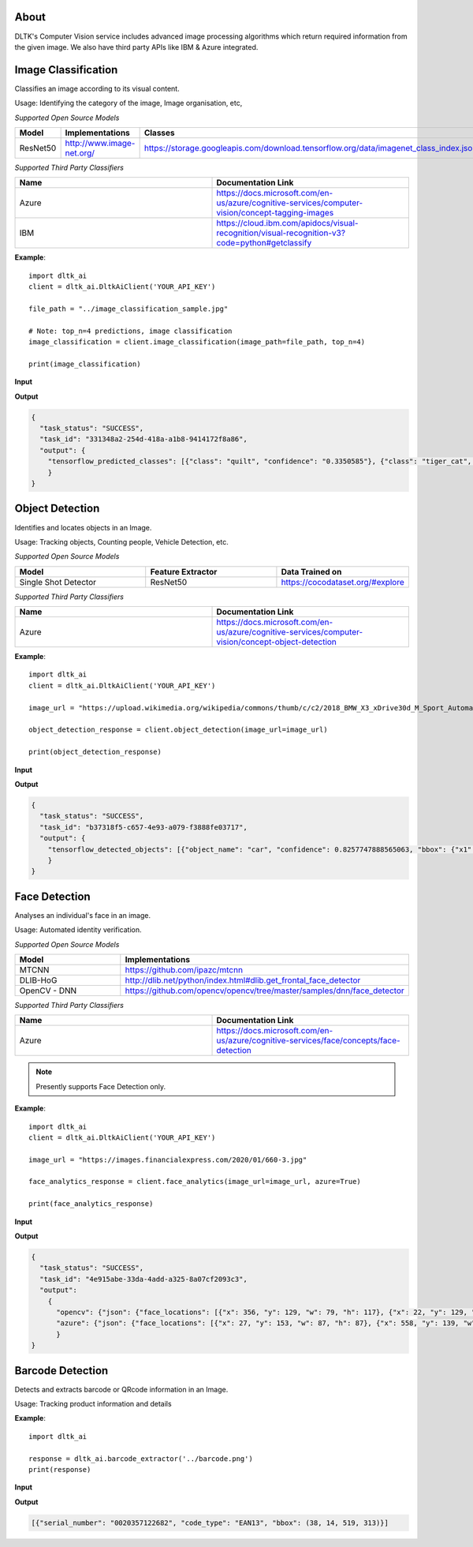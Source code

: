 *****
About
*****

DLTK's Computer Vision service includes advanced image processing algorithms which return required information from the given image. We also have third party APIs like IBM & Azure integrated.


********************
Image Classification
********************

Classifies an image according to its visual content.

Usage: Identifying the category of the image, Image organisation, etc,


*Supported Open Source Models*

.. list-table:: 
   :widths: 25 25 25
   :header-rows: 1

   * - Model
     - Implementations
     - Classes
   * - ResNet50
     - http://www.image-net.org/
     - https://storage.googleapis.com/download.tensorflow.org/data/imagenet_class_index.json

*Supported Third Party Classifiers*

.. list-table:: 
   :widths: 25 25
   :header-rows: 1

   * - Name
     - Documentation Link
   * - Azure
     - https://docs.microsoft.com/en-us/azure/cognitive-services/computer-vision/concept-tagging-images
   * - IBM
     - https://cloud.ibm.com/apidocs/visual-recognition/visual-recognition-v3?code=python#getclassify

.. function:: client.image_classification(image_url=None, image_path=None, top_n=3, tensorflow=True,
                                        azure=False, ibm=False,output_types=["json"]):

   :param image_url: Image URL
   :param image_path: Local Image Path
   :param top_n: If True, uses dlib for face analyticsget top n predictions
   :param tensorflow: If True, uses tensorflow for image classification
   :param azure: If True, returns azure results of image classification on given image
   :param ibm: If True, uses mtcnn for face analyticsif True, returns ibm results of image classification on given image
   :param list output_types: Type of output requested by client: "json", "image"
   :rtype: Image classification response


**Example**:: 

    import dltk_ai
    client = dltk_ai.DltkAiClient('YOUR_API_KEY')

    file_path = "../image_classification_sample.jpg"

    # Note: top_n=4 predictions, image classification
    image_classification = client.image_classification(image_path=file_path, top_n=4)

    print(image_classification)

**Input**

.. image:: https://upload.wikimedia.org/wikipedia/commons/6/66/An_up-close_picture_of_a_curious_male_domestic_shorthair_tabby_cat.jpg
    :alt: sample-classification-image
    :height: 200

**Output**

.. code-block:: JSON

    {
      "task_status": "SUCCESS", 
      "task_id": "331348a2-254d-418a-a1b8-9414172f8a86", 
      "output": {
        "tensorflow_predicted_classes": [{"class": "quilt", "confidence": "0.3350585"}, {"class": "tiger_cat", "confidence": "0.16452688"}, {"class": "lynx", "confidence": "0.09777632"}, {"class": "sleeping_bag", "confidence": "0.06928878"}]
        }
    }


****************
Object Detection
****************

Identifies and locates objects in an Image.

Usage: Tracking objects, Counting people, Vehicle Detection, etc.

*Supported Open Source Models*

.. list-table:: 
   :widths: 25 25 25
   :header-rows: 1

   * - Model
     - Feature Extractor     
     - Data Trained on
   * - Single Shot Detector
     - ResNet50
     - https://cocodataset.org/#explore

*Supported Third Party Classifiers*

.. list-table:: 
   :widths: 25 25
   :header-rows: 1

   * - Name
     - Documentation Link
   * - Azure
     - https://docs.microsoft.com/en-us/azure/cognitive-services/computer-vision/concept-object-detection


.. function:: client.object_detection(image_url=None, image_path=None, tensorflow=True,
                                    azure=False, output_types=["json"]):


   :param image_url: Image URL
   :param image_path: Local Image Path
   :param tensorflow: If True, uses tensorflow for object detection
   :param azure: If True, returns azure results of object detection on given image
   :param list output_types: Type of output requested by client: "json" (bounding box coordinates for each object found), "image" (base64 encoded object)
   :rtype: A json object containing the output of object detection

**Example**::

    import dltk_ai
    client = dltk_ai.DltkAiClient('YOUR_API_KEY')

    image_url = "https://upload.wikimedia.org/wikipedia/commons/thumb/c/c2/2018_BMW_X3_xDrive30d_M_Sport_Automatic_3.0_Front.jpg/515px-2018_BMW_X3_xDrive30d_M_Sport_Automatic_3.0_Front.jpg"

    object_detection_response = client.object_detection(image_url=image_url)

    print(object_detection_response)

**Input**

.. image:: https://upload.wikimedia.org/wikipedia/commons/thumb/c/c2/2018_BMW_X3_xDrive30d_M_Sport_Automatic_3.0_Front.jpg/515px-2018_BMW_X3_xDrive30d_M_Sport_Automatic_3.0_Front.jpg
    :alt: sample-object-image
    :height: 200

**Output**

.. code-block:: JSON

    {
      "task_status": "SUCCESS", 
      "task_id": "b37318f5-c657-4e93-a079-f3888fe03717", 
      "output": {
        "tensorflow_detected_objects": [{"object_name": "car", "confidence": 0.8257747888565063, "bbox": {"x1": 14, "y1": 23, "x2": 501, "y2": 257}}]
        }
    }


**************
Face Detection
**************

Analyses an individual's face in an image.

Usage: Automated identity verification.

*Supported Open Source Models*

.. list-table::
   :widths: 25 25
   :header-rows: 1

   * - Model
     - Implementations
   * - MTCNN
     - https://github.com/ipazc/mtcnn
   * - DLIB-HoG
     - http://dlib.net/python/index.html#dlib.get_frontal_face_detector
   * - OpenCV - DNN
     - https://github.com/opencv/opencv/tree/master/samples/dnn/face_detector

*Supported Third Party Classifiers*

.. list-table::
   :widths: 25 25
   :header-rows: 1

   * - Name
     - Documentation Link
   * - Azure
     - https://docs.microsoft.com/en-us/azure/cognitive-services/face/concepts/face-detection


.. note::
    Presently supports Face Detection only.

.. function:: client.face_analytics(image_url=None, features=None, image_path=None, dlib=False,
                                    opencv=True,azure=False, mtcnn=False,output_types=["json"]):


   :param image_url: Image URL
   :param features: Type of features requested by client. Presently supports "face_detection".
   :param image_path: Local Image Path
   :param dlib: If True, uses dlib for face analytics
   :param opencv: If True, uses opencv for face analytics
   :param azure: If True, returns azure results of face analytics on given image
   :param mtcnn: If True, uses mtcnn for face analytics
   :param list output_types: Type of output requested by client: "json", "image"
   :rtype: A json object containing the output of object detection

**Example**::

    import dltk_ai
    client = dltk_ai.DltkAiClient('YOUR_API_KEY')

    image_url = "https://images.financialexpress.com/2020/01/660-3.jpg"

    face_analytics_response = client.face_analytics(image_url=image_url, azure=True)

    print(face_analytics_response)

**Input**

.. image:: https://images.financialexpress.com/2020/01/660-3.jpg
    :alt: sample-face-image
    :height: 200

**Output**

.. code-block:: JSON

    {
      "task_status": "SUCCESS", 
      "task_id": "4e915abe-33da-4add-a325-8a07cf2093c3", 
      "output": 
        {
          "opencv": {"json": {"face_locations": [{"x": 356, "y": 129, "w": 79, "h": 117}, {"x": 22, "y": 129, "w": 81, "h": 120}, {"x": 123, "y": 134, "w": 77, "h": 109}, {"x": 231, "y": 137, "w": 77, "h": 111}, {"x": 567, "y": 117, "w": 74, "h": 117}, {"x": 460, "y": 126, "w": 76, "h": 123}]}}, 
          "azure": {"json": {"face_locations": [{"x": 27, "y": 153, "w": 87, "h": 87}, {"x": 558, "y": 139, "w": 85, "h": 85}, {"x": 348, "y": 151, "w": 82, "h": 82}, {"x": 231, "y": 158, "w": 79, "h": 79}, {"x": 121, "y": 155, "w": 78, "h": 78}, {"x": 453, "y": 154, "w": 78, "h": 78}]}}
          }
    }


*****************
Barcode Detection
*****************

Detects and extracts barcode or QRcode information in an Image.

Usage: Tracking product information and details


.. function:: client.object_detection(image):

   :param image: Local Image Path or Numpy array of the image.
   :rtype: List of dictionaries containing the barcode information.

**Example**::

    import dltk_ai

    response = dltk_ai.barcode_extractor('../barcode.png')
    print(response)

**Input**

.. image:: https://blog-trycontechnologi.netdna-ssl.com/blog/wp-content/uploads/2015/03/UPC-A.png
    :alt: sample-barcode-image
    :height: 200

**Output**

.. code-block:: JSON

    [{"serial_number": "0020357122682", "code_type": "EAN13", "bbox": (38, 14, 519, 313)}]

